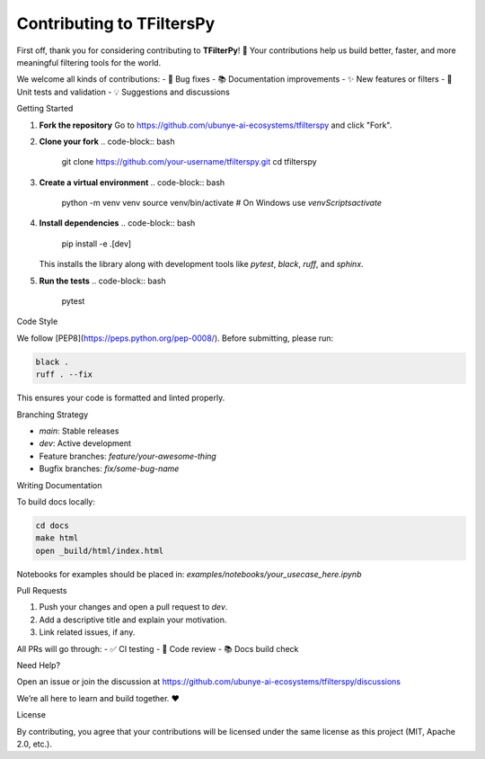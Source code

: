 Contributing to TFiltersPy
==========================

First off, thank you for considering contributing to **TFilterPy**! 🙌  
Your contributions help us build better, faster, and more meaningful filtering tools for the world.

We welcome all kinds of contributions:
- 🔧 Bug fixes
- 📚 Documentation improvements
- ✨ New features or filters
- 🧪 Unit tests and validation
- 💡 Suggestions and discussions

Getting Started

1. **Fork the repository**  
   Go to https://github.com/ubunye-ai-ecosystems/tfilterspy and click "Fork".

2. **Clone your fork**  
   .. code-block:: bash

       git clone https://github.com/your-username/tfilterspy.git
       cd tfilterspy

3. **Create a virtual environment**  
   .. code-block:: bash

       python -m venv venv
       source venv/bin/activate  # On Windows use `venv\Scripts\activate`

4. **Install dependencies**  
   .. code-block:: bash

       pip install -e .[dev]

   This installs the library along with development tools like `pytest`, `black`, `ruff`, and `sphinx`.

5. **Run the tests**  
   .. code-block:: bash

       pytest

Code Style

We follow [PEP8](https://peps.python.org/pep-0008/).  
Before submitting, please run:

.. code-block:: bash

    black .
    ruff . --fix

This ensures your code is formatted and linted properly.

Branching Strategy

- `main`: Stable releases
- `dev`: Active development
- Feature branches: `feature/your-awesome-thing`
- Bugfix branches: `fix/some-bug-name`

Writing Documentation

To build docs locally:

.. code-block:: bash

    cd docs
    make html
    open _build/html/index.html

Notebooks for examples should be placed in:  
`examples/notebooks/your_usecase_here.ipynb`

Pull Requests

1. Push your changes and open a pull request to `dev`.
2. Add a descriptive title and explain your motivation.
3. Link related issues, if any.

All PRs will go through:
- ✅ CI testing
- 🧪 Code review
- 📚 Docs build check

Need Help?

Open an issue or join the discussion at  
https://github.com/ubunye-ai-ecosystems/tfilterspy/discussions

We’re all here to learn and build together. ❤️

License

By contributing, you agree that your contributions will be licensed under the same license as this project (MIT, Apache 2.0, etc.).

